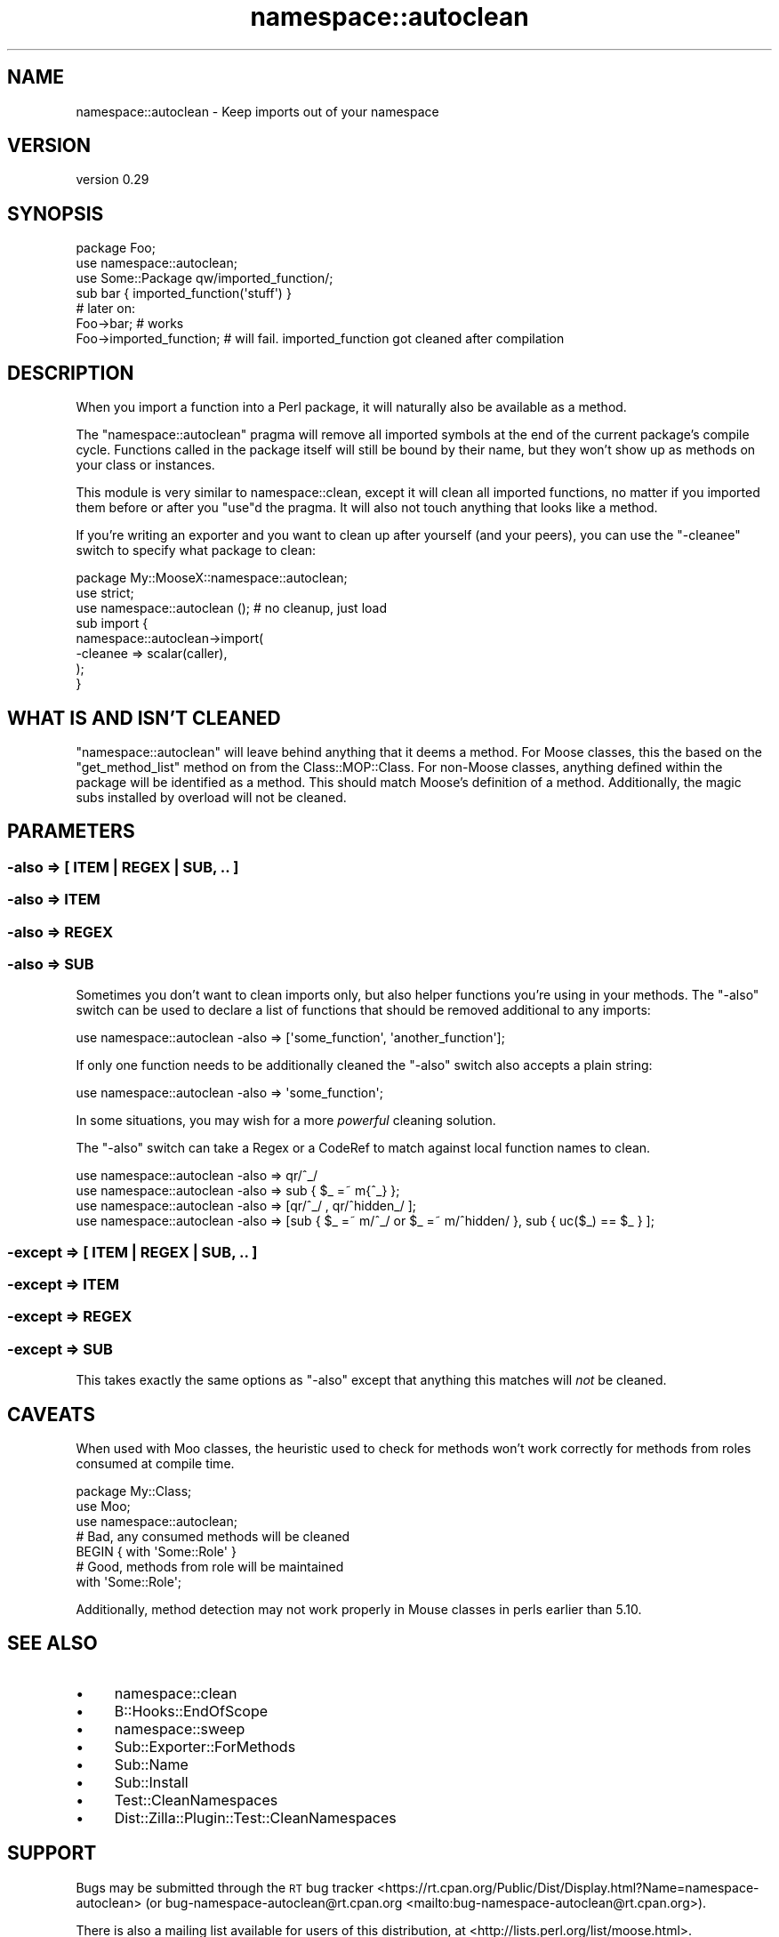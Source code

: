 .\" Automatically generated by Pod::Man 4.09 (Pod::Simple 3.35)
.\"
.\" Standard preamble:
.\" ========================================================================
.de Sp \" Vertical space (when we can't use .PP)
.if t .sp .5v
.if n .sp
..
.de Vb \" Begin verbatim text
.ft CW
.nf
.ne \\$1
..
.de Ve \" End verbatim text
.ft R
.fi
..
.\" Set up some character translations and predefined strings.  \*(-- will
.\" give an unbreakable dash, \*(PI will give pi, \*(L" will give a left
.\" double quote, and \*(R" will give a right double quote.  \*(C+ will
.\" give a nicer C++.  Capital omega is used to do unbreakable dashes and
.\" therefore won't be available.  \*(C` and \*(C' expand to `' in nroff,
.\" nothing in troff, for use with C<>.
.tr \(*W-
.ds C+ C\v'-.1v'\h'-1p'\s-2+\h'-1p'+\s0\v'.1v'\h'-1p'
.ie n \{\
.    ds -- \(*W-
.    ds PI pi
.    if (\n(.H=4u)&(1m=24u) .ds -- \(*W\h'-12u'\(*W\h'-12u'-\" diablo 10 pitch
.    if (\n(.H=4u)&(1m=20u) .ds -- \(*W\h'-12u'\(*W\h'-8u'-\"  diablo 12 pitch
.    ds L" ""
.    ds R" ""
.    ds C` ""
.    ds C' ""
'br\}
.el\{\
.    ds -- \|\(em\|
.    ds PI \(*p
.    ds L" ``
.    ds R" ''
.    ds C`
.    ds C'
'br\}
.\"
.\" Escape single quotes in literal strings from groff's Unicode transform.
.ie \n(.g .ds Aq \(aq
.el       .ds Aq '
.\"
.\" If the F register is >0, we'll generate index entries on stderr for
.\" titles (.TH), headers (.SH), subsections (.SS), items (.Ip), and index
.\" entries marked with X<> in POD.  Of course, you'll have to process the
.\" output yourself in some meaningful fashion.
.\"
.\" Avoid warning from groff about undefined register 'F'.
.de IX
..
.if !\nF .nr F 0
.if \nF>0 \{\
.    de IX
.    tm Index:\\$1\t\\n%\t"\\$2"
..
.    if !\nF==2 \{\
.        nr % 0
.        nr F 2
.    \}
.\}
.\" ========================================================================
.\"
.IX Title "namespace::autoclean 3pm"
.TH namespace::autoclean 3pm "2019-08-24" "perl v5.26.1" "User Contributed Perl Documentation"
.\" For nroff, turn off justification.  Always turn off hyphenation; it makes
.\" way too many mistakes in technical documents.
.if n .ad l
.nh
.SH "NAME"
namespace::autoclean \- Keep imports out of your namespace
.SH "VERSION"
.IX Header "VERSION"
version 0.29
.SH "SYNOPSIS"
.IX Header "SYNOPSIS"
.Vb 3
\&    package Foo;
\&    use namespace::autoclean;
\&    use Some::Package qw/imported_function/;
\&
\&    sub bar { imported_function(\*(Aqstuff\*(Aq) }
\&
\&    # later on:
\&    Foo\->bar;               # works
\&    Foo\->imported_function; # will fail. imported_function got cleaned after compilation
.Ve
.SH "DESCRIPTION"
.IX Header "DESCRIPTION"
When you import a function into a Perl package, it will naturally also be
available as a method.
.PP
The \f(CW\*(C`namespace::autoclean\*(C'\fR pragma will remove all imported symbols at the end
of the current package's compile cycle. Functions called in the package itself
will still be bound by their name, but they won't show up as methods on your
class or instances.
.PP
This module is very similar to namespace::clean, except it
will clean all imported functions, no matter if you imported them before or
after you \f(CW\*(C`use\*(C'\fRd the pragma. It will also not touch anything that looks like a
method.
.PP
If you're writing an exporter and you want to clean up after yourself (and your
peers), you can use the \f(CW\*(C`\-cleanee\*(C'\fR switch to specify what package to clean:
.PP
.Vb 2
\&  package My::MooseX::namespace::autoclean;
\&  use strict;
\&
\&  use namespace::autoclean (); # no cleanup, just load
\&
\&  sub import {
\&      namespace::autoclean\->import(
\&        \-cleanee => scalar(caller),
\&      );
\&  }
.Ve
.SH "WHAT IS AND ISN'T CLEANED"
.IX Header "WHAT IS AND ISN'T CLEANED"
\&\f(CW\*(C`namespace::autoclean\*(C'\fR will leave behind anything that it deems a method.  For
Moose classes, this the based on the \f(CW\*(C`get_method_list\*(C'\fR method
on from the Class::MOP::Class.  For non-Moose classes, anything
defined within the package will be identified as a method.  This should match
Moose's definition of a method.  Additionally, the magic subs installed by
overload will not be cleaned.
.SH "PARAMETERS"
.IX Header "PARAMETERS"
.SS "\-also => [ \s-1ITEM\s0 | \s-1REGEX\s0 | \s-1SUB, ..\s0 ]"
.IX Subsection "-also => [ ITEM | REGEX | SUB, .. ]"
.SS "\-also => \s-1ITEM\s0"
.IX Subsection "-also => ITEM"
.SS "\-also => \s-1REGEX\s0"
.IX Subsection "-also => REGEX"
.SS "\-also => \s-1SUB\s0"
.IX Subsection "-also => SUB"
Sometimes you don't want to clean imports only, but also helper functions
you're using in your methods. The \f(CW\*(C`\-also\*(C'\fR switch can be used to declare a list
of functions that should be removed additional to any imports:
.PP
.Vb 1
\&    use namespace::autoclean \-also => [\*(Aqsome_function\*(Aq, \*(Aqanother_function\*(Aq];
.Ve
.PP
If only one function needs to be additionally cleaned the \f(CW\*(C`\-also\*(C'\fR switch also
accepts a plain string:
.PP
.Vb 1
\&    use namespace::autoclean \-also => \*(Aqsome_function\*(Aq;
.Ve
.PP
In some situations, you may wish for a more \fIpowerful\fR cleaning solution.
.PP
The \f(CW\*(C`\-also\*(C'\fR switch can take a Regex or a CodeRef to match against local
function names to clean.
.PP
.Vb 1
\&    use namespace::autoclean \-also => qr/^_/
\&
\&    use namespace::autoclean \-also => sub { $_ =~ m{^_} };
\&
\&    use namespace::autoclean \-also => [qr/^_/ , qr/^hidden_/ ];
\&
\&    use namespace::autoclean \-also => [sub { $_ =~ m/^_/ or $_ =~ m/^hidden/ }, sub { uc($_) == $_ } ];
.Ve
.SS "\-except => [ \s-1ITEM\s0 | \s-1REGEX\s0 | \s-1SUB, ..\s0 ]"
.IX Subsection "-except => [ ITEM | REGEX | SUB, .. ]"
.SS "\-except => \s-1ITEM\s0"
.IX Subsection "-except => ITEM"
.SS "\-except => \s-1REGEX\s0"
.IX Subsection "-except => REGEX"
.SS "\-except => \s-1SUB\s0"
.IX Subsection "-except => SUB"
This takes exactly the same options as \f(CW\*(C`\-also\*(C'\fR except that anything this
matches will \fInot\fR be cleaned.
.SH "CAVEATS"
.IX Header "CAVEATS"
When used with Moo classes, the heuristic used to check for methods won't
work correctly for methods from roles consumed at compile time.
.PP
.Vb 3
\&  package My::Class;
\&  use Moo;
\&  use namespace::autoclean;
\&
\&  # Bad, any consumed methods will be cleaned
\&  BEGIN { with \*(AqSome::Role\*(Aq }
\&
\&  # Good, methods from role will be maintained
\&  with \*(AqSome::Role\*(Aq;
.Ve
.PP
Additionally, method detection may not work properly in Mouse classes in
perls earlier than 5.10.
.SH "SEE ALSO"
.IX Header "SEE ALSO"
.IP "\(bu" 4
namespace::clean
.IP "\(bu" 4
B::Hooks::EndOfScope
.IP "\(bu" 4
namespace::sweep
.IP "\(bu" 4
Sub::Exporter::ForMethods
.IP "\(bu" 4
Sub::Name
.IP "\(bu" 4
Sub::Install
.IP "\(bu" 4
Test::CleanNamespaces
.IP "\(bu" 4
Dist::Zilla::Plugin::Test::CleanNamespaces
.SH "SUPPORT"
.IX Header "SUPPORT"
Bugs may be submitted through the \s-1RT\s0 bug tracker <https://rt.cpan.org/Public/Dist/Display.html?Name=namespace-autoclean>
(or bug\-namespace\-autoclean@rt.cpan.org <mailto:bug-namespace-autoclean@rt.cpan.org>).
.PP
There is also a mailing list available for users of this distribution, at
<http://lists.perl.org/list/moose.html>.
.PP
There is also an irc channel available for users of this distribution, at
\&\f(CW\*(C`#moose\*(C'\fR on \f(CW\*(C`irc.perl.org\*(C'\fR <irc://irc.perl.org/#moose>.
.SH "AUTHOR"
.IX Header "AUTHOR"
Florian Ragwitz <rafl@debian.org>
.SH "CONTRIBUTORS"
.IX Header "CONTRIBUTORS"
.IP "\(bu" 4
Karen Etheridge <ether@cpan.org>
.IP "\(bu" 4
Graham Knop <haarg@haarg.org>
.IP "\(bu" 4
Dave Rolsky <autarch@urth.org>
.IP "\(bu" 4
Kent Fredric <kentfredric@gmail.com>
.IP "\(bu" 4
Tomas Doran <bobtfish@bobtfish.net>
.IP "\(bu" 4
Shawn M Moore <cpan@sartak.org>
.IP "\(bu" 4
Felix Ostmann <sadrak@cpan.org>
.IP "\(bu" 4
Chris Prather <chris@prather.org>
.IP "\(bu" 4
Andrew Rodland <arodland@cpan.org>
.SH "COPYRIGHT AND LICENCE"
.IX Header "COPYRIGHT AND LICENCE"
This software is copyright (c) 2009 by Florian Ragwitz.
.PP
This is free software; you can redistribute it and/or modify it under
the same terms as the Perl 5 programming language system itself.
